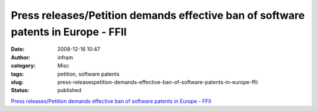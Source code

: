 Press releases/Petition demands effective ban of software patents in Europe - FFII
##################################################################################
:date: 2008-12-16 10:47
:author: infram
:category: Misc
:tags: petition, software patents
:slug: press-releasespetition-demands-effective-ban-of-software-patents-in-europe-ffii
:status: published

`Press releases/Petition demands effective ban of software patents in
Europe -
FFII <https://press.ffii.org/Press_releases/Petition_demands_effective_ban_of_software_patents_in_Europe>`__
